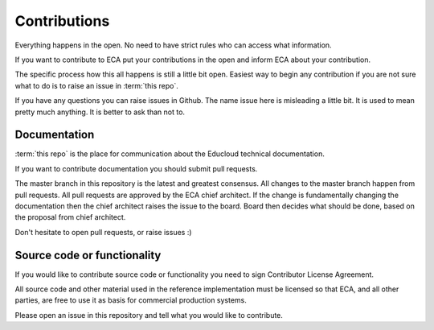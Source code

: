 
Contributions
*************

Everything happens in the open. No need to have strict rules
who can access what information.

If you want to contribute to ECA put your contributions in the
open and inform ECA about your contribution.

The specific process how this all happens is still a little bit open.
Easiest way to begin any contribution if you are not sure what to do
is to raise an issue in :term:`this repo`.

If you have any questions you can raise issues in Github.
The name issue here is misleading a little bit. It is used to
mean pretty much anything. It is better to ask than not to.

Documentation
=============

:term:`this repo` is the place for communication about the
Educloud technical documentation.

If you want to contribute documentation you should submit pull requests.

The master branch in this repository is the latest and greatest
consensus. All changes to the master branch happen from pull requests.
All pull requests are approved by the ECA chief architect.
If the change is fundamentally changing the documentation then
the chief architect raises the issue to the board. Board then decides
what should be done, based on the proposal from chief architect.

Don't hesitate to open pull requests, or raise issues :)

Source code or functionality
============================

If you would like to contribute source code or functionality you need to
sign Contributor License Agreement.

All source code and other material used in the reference implementation
must be licensed so that ECA, and all other parties, are free to use it
as basis for commercial production systems.

Please open an issue in this repository and tell what you would like to
contribute.

